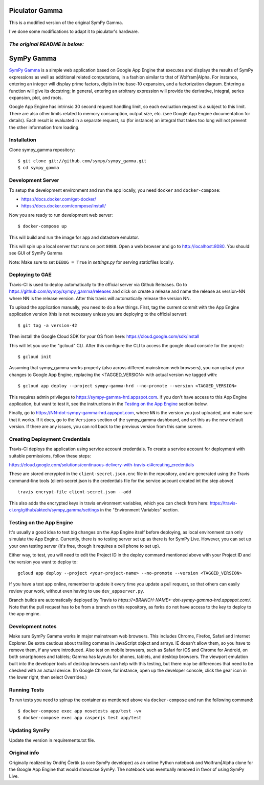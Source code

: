 Piculator Gamma
===============

This is a modified version of the original SymPy Gamma.

I've done some modifications to adapt it to piculator's hardware.

*The original README is below:*
-------------------------------

SymPy Gamma
===========

.. image:: https://travis-ci.org/sympy/sympy_gamma.svg?branch=master
    :target: https://travis-ci.org/sympy/sympy_gamma

`SymPy Gamma <https://www.sympygamma.com>`_ is a simple web application based
on Google App Engine that executes and displays the results of SymPy
expressions as well as additional related computations, in a fashion similar
to that of Wolfram|Alpha. For instance, entering an integer will display
prime factors, digits in the base-10 expansion, and a factorization
diagram. Entering a function will give its docstring; in general, entering
an arbitrary expression will provide the derivative, integral, series
expansion, plot, and roots.

Google App Engine has intrinsic 30 second request handling limit, so each
evaluation request is a subject to this limit. There are also other limits
related to memory consumption, output size, etc. (see Google App Engine
documentation for details). Each result is evaluated in a separate request,
so (for instance) an integral that takes too long will not prevent the other
information from loading.

Installation
------------

Clone sympy_gamma repository::

    $ git clone git://github.com/sympy/sympy_gamma.git
    $ cd sympy_gamma

Development Server
------------------

To setup the development environment and run the app locally, you
need ``docker`` and ``docker-compose``:

* https://docs.docker.com/get-docker/
* https://docs.docker.com/compose/install/

Now you are ready to run development web server::

    $ docker-compose up

This will build and run the image for app and datastore emulator.

This will spin up a local server that runs on port ``8080``.
Open a web browser and go to http://localhost:8080.
You should see GUI of SymPy Gamma

Note: Make sure to set ``DEBUG = True`` in `settings.py` for serving staticfiles
locally.


Deploying to GAE
----------------

Travis-CI is used to deploy automatically to the official server via Github Releases.
Go to https://github.com/sympy/sympy_gamma/releases and click on create a release and
name the release as version-NN where NN is the release version. After this travis will
automatically release the version NN.

To upload the application manually, you need to do a few things. First, tag the
current commit with the App Engine application version (this is not
necessary unless you are deploying to the official server)::

  $ git tag -a version-42


Then install the Google Cloud SDK for your OS from here:
https://cloud.google.com/sdk/install

This will let you use the "gcloud" CLI. After this configure the CLI to access
the google cloud console for the project::

    $ gcloud init


Assuming that sympy_gamma works properly (also across different mainstream web
browsers), you can upload your changes to Google App Engine, replacing the
<TAGGED_VERSION> with actual version we tagged with::

    $ gcloud app deploy --project sympy-gamma-hrd --no-promote --version <TAGGED_VERSION>

This requires admin privileges to https://sympy-gamma-hrd.appspot.com. If you
don't have access to this App Engine application, but want to test it, see
the instructions in the `Testing on the App Engine`_ section below.

Finally, go to https://NN-dot-sympy-gamma-hrd.appspot.com, where ``NN`` is the
version you just uploaded, and make sure that it works.  If it does, go to
the ``Versions`` section of the sympy_gamma dashboard, and set this as the
new default version.  If there are any issues, you can roll back to the
previous version from this same screen.


Creating Deployment Credentials
-------------------------------

Travis-CI deploys the application using service account credentials. To create a
service account for deployment with suitable permissions, follow these steps:

https://cloud.google.com/solutions/continuous-delivery-with-travis-ci#creating_credentials

These are stored encrypted in the ``client-secret.json.enc`` file in the repository, and are generated
using the Travis command-line tools (client-secret.json is the credentials file for the service account
created int the step above) ::


  travis encrypt-file client-secret.json --add

This also adds the encrypted keys in travis environment variables, which you can
check from here: https://travis-ci.org/github/aktech/sympy_gamma/settings in the
"Environment Variables" section.


Testing on the App Engine
-------------------------

It's usually a good idea to test big changes on the App Engine itself before
deploying, as local environment can only simulate the App Engine.
Currently, there is no testing server set up as there is for SymPy
Live. However, you can set up your own testing server (it's free, though it
requires a cell phone to set up).

Either way, to test, you will need to edit the Project ID in the deploy command
mentioned above with your Project ID and the version you want to deploy to::

    gcloud app deploy --project <your-project-name> --no-promote --version <TAGGED_VERSION>


If you have a test app online, remember to update it every time you update a
pull request, so that others can easily review your work, without even having
to use ``dev_appserver.py``.

Branch builds are automatically deployed by Travis to
`https://<BRANCH-NAME>-dot-sympy-gamma-hrd.appspot.com/`.
Note that the pull request has to be from a branch on this repository, as
forks do not have access to the key to deploy to the app engine.

Development notes
-----------------

Make sure SymPy Gamma works in major mainstream web browsers. This includes
Chrome, Firefox, Safari and Internet Explorer. Be extra cautious about
trailing commas in JavaScript object and arrays. IE doesn't allow them, so
you have to remove them, if any were introduced. Also test on mobile
browsers, such as Safari for iOS and Chrome for Android, on both smartphones
and tablets; Gamma has layouts for phones, tablets, and desktop
browsers. The viewport emulation built into the developer tools of desktop
browsers can help with this testing, but there may be differences that need
to be checked with an actual device. (In Google Chrome, for instance, open
up the developer console, click the gear icon in the lower right, then
select Overrides.)


Running Tests
-------------

To run tests you need to spinup the container as mentioned above
via ``docker-compose`` and run the following command::

    $ docker-compose exec app nosetests app/test -vv
    $ docker-compose exec app casperjs test app/test


Updating SymPy
--------------

Update the version in requirements.txt file.

Original info
-------------

Originally realized by Ondřej Čertík (a core SymPy developer) as an online
Python notebook and Wolfram|Alpha clone for the Google App Engine that would
showcase SymPy. The notebook was eventually removed in favor of using SymPy
Live.
